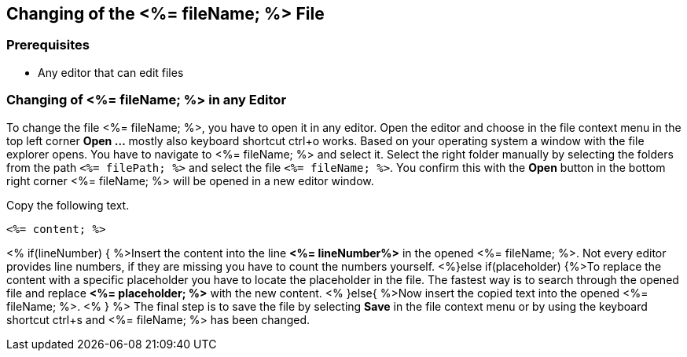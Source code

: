 == Changing of the <%= fileName; %> File

=== Prerequisites
* Any editor that can edit files

=== Changing of <%= fileName; %> in any Editor


To change the file <%= fileName; %>, you have to open it in any editor. 
Open the editor and choose in the file context menu in the top left corner *Open ...* mostly also keyboard shortcut ctrl+o works. 
Based on your operating system a window with the file explorer opens. You have to navigate to <%= fileName; %> and select it.  Select the right folder manually by selecting the folders from the path `<%= filePath; %>` and select the file `<%= fileName; %>`. 
You confirm this with the *Open* button in the bottom right corner <%= fileName; %> will be opened in a new editor window.

Copy the following text.
[source, <%= fileType; %>]
----
<%= content; %>
----


<% if(lineNumber) { %>Insert the content into the line *<%= lineNumber%>* in the opened <%= fileName; %>. Not every editor provides line numbers, if they are missing you have to count the numbers yourself.
<%}else if(placeholder) {%>To replace the content with a specific placeholder you have to locate the placeholder in the file. The fastest way is to search through the opened file and replace *<%= placeholder; %>* with the new content.
<% }else{ %>Now insert the copied text into the opened <%= fileName; %>. <% } %>
The final step is to save the file by selecting *Save* in the file context menu or by using the keyboard shortcut ctrl+s and <%= fileName; %> has been changed.
